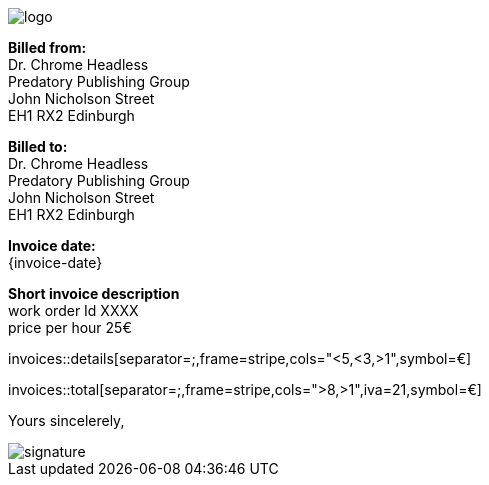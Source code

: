 image::./images/logo.svg[role=logo]

[.emitter]
*Billed from:* +
Dr. Chrome Headless +
Predatory Publishing Group +
John Nicholson Street +
EH1 RX2 Edinburgh

[.recipient]
*Billed to:* +
Dr. Chrome Headless +
Predatory Publishing Group +
John Nicholson Street +
EH1 RX2 Edinburgh

[.invoice_date]
*Invoice date:* +
{invoice-date}


[.opening]
*Short invoice description* +
work order Id XXXX +
price per hour 25€

[.details]
invoices::details[separator=;,frame=stripe,cols="<5,<3,>1",symbol=€]

[.totals]
invoices::total[separator=;,frame=stripe,cols=">8,>1",iva=21,symbol=€]


[.closing]
Yours sincelerely,

image::./images/signature.svg[role=signature]

